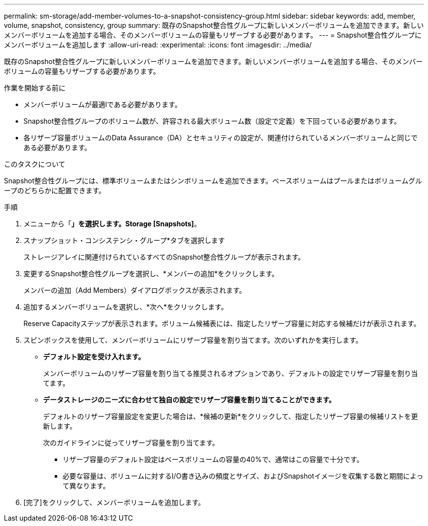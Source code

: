 ---
permalink: sm-storage/add-member-volumes-to-a-snapshot-consistency-group.html 
sidebar: sidebar 
keywords: add, member, volume, snapshot, consistency, group 
summary: 既存のSnapshot整合性グループに新しいメンバーボリュームを追加できます。新しいメンバーボリュームを追加する場合、そのメンバーボリュームの容量もリザーブする必要があります。 
---
= Snapshot整合性グループにメンバーボリュームを追加します
:allow-uri-read: 
:experimental: 
:icons: font
:imagesdir: ../media/


[role="lead"]
既存のSnapshot整合性グループに新しいメンバーボリュームを追加できます。新しいメンバーボリュームを追加する場合、そのメンバーボリュームの容量もリザーブする必要があります。

.作業を開始する前に
* メンバーボリュームが最適lである必要があります。
* Snapshot整合性グループのボリューム数が、許容される最大ボリューム数（設定で定義）を下回っている必要があります。
* 各リザーブ容量ボリュームのData Assurance（DA）とセキュリティの設定が、関連付けられているメンバーボリュームと同じである必要があります。


.このタスクについて
Snapshot整合性グループには、標準ボリュームまたはシンボリュームを追加できます。ベースボリュームはプールまたはボリュームグループのどちらかに配置できます。

.手順
. メニューから「*」を選択します。Storage [Snapshots]*。
. スナップショット・コンシステンシ・グループ*タブを選択します
+
ストレージアレイに関連付けられているすべてのSnapshot整合性グループが表示されます。

. 変更するSnapshot整合性グループを選択し、*メンバーの追加*をクリックします。
+
メンバーの追加（Add Members）ダイアログボックスが表示されます。

. 追加するメンバーボリュームを選択し、*次へ*をクリックします。
+
Reserve Capacityステップが表示されます。ボリューム候補表には、指定したリザーブ容量に対応する候補だけが表示されます。

. スピンボックスを使用して、メンバーボリュームにリザーブ容量を割り当てます。次のいずれかを実行します。
+
** *デフォルト設定を受け入れます。*
+
メンバーボリュームのリザーブ容量を割り当てる推奨されるオプションであり、デフォルトの設定でリザーブ容量を割り当てます。

** *データストレージのニーズに合わせて独自の設定でリザーブ容量を割り当てることができます。*
+
デフォルトのリザーブ容量設定を変更した場合は、*候補の更新*をクリックして、指定したリザーブ容量の候補リストを更新します。

+
次のガイドラインに従ってリザーブ容量を割り当てます。

+
*** リザーブ容量のデフォルト設定はベースボリュームの容量の40%で、通常はこの容量で十分です。
*** 必要な容量は、ボリュームに対するI/O書き込みの頻度とサイズ、およびSnapshotイメージを収集する数と期間によって異なります。




. [完了]をクリックして、メンバーボリュームを追加します。

